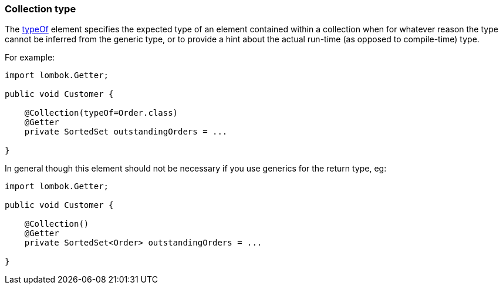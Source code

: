 === Collection type

:Notice: Licensed to the Apache Software Foundation (ASF) under one or more contributor license agreements. See the NOTICE file distributed with this work for additional information regarding copyright ownership. The ASF licenses this file to you under the Apache License, Version 2.0 (the "License"); you may not use this file except in compliance with the License. You may obtain a copy of the License at. http://www.apache.org/licenses/LICENSE-2.0 . Unless required by applicable law or agreed to in writing, software distributed under the License is distributed on an "AS IS" BASIS, WITHOUT WARRANTIES OR  CONDITIONS OF ANY KIND, either express or implied. See the License for the specific language governing permissions and limitations under the License.
:page-partial:

The xref:applib:index/annotation/Collection.adoc#typeOf[typeOf] element specifies the expected type of an element contained within a collection when for whatever reason the type cannot be inferred from the generic type, or to provide a hint about the actual run-time (as opposed to compile-time) type.

For example:

[source,java]
----
import lombok.Getter;

public void Customer {

    @Collection(typeOf=Order.class)
    @Getter
    private SortedSet outstandingOrders = ...

}
----

In general though this element should not be necessary if you use generics for the return type, eg:

[source,java]
----
import lombok.Getter;

public void Customer {

    @Collection()
    @Getter
    private SortedSet<Order> outstandingOrders = ...

}
----
